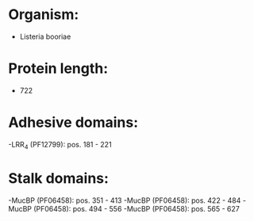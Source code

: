 * Organism:
- Listeria booriae
* Protein length:
- 722
* Adhesive domains:
-LRR_4 (PF12799): pos. 181 - 221
* Stalk domains:
-MucBP (PF06458): pos. 351 - 413
-MucBP (PF06458): pos. 422 - 484
-MucBP (PF06458): pos. 494 - 556
-MucBP (PF06458): pos. 565 - 627

